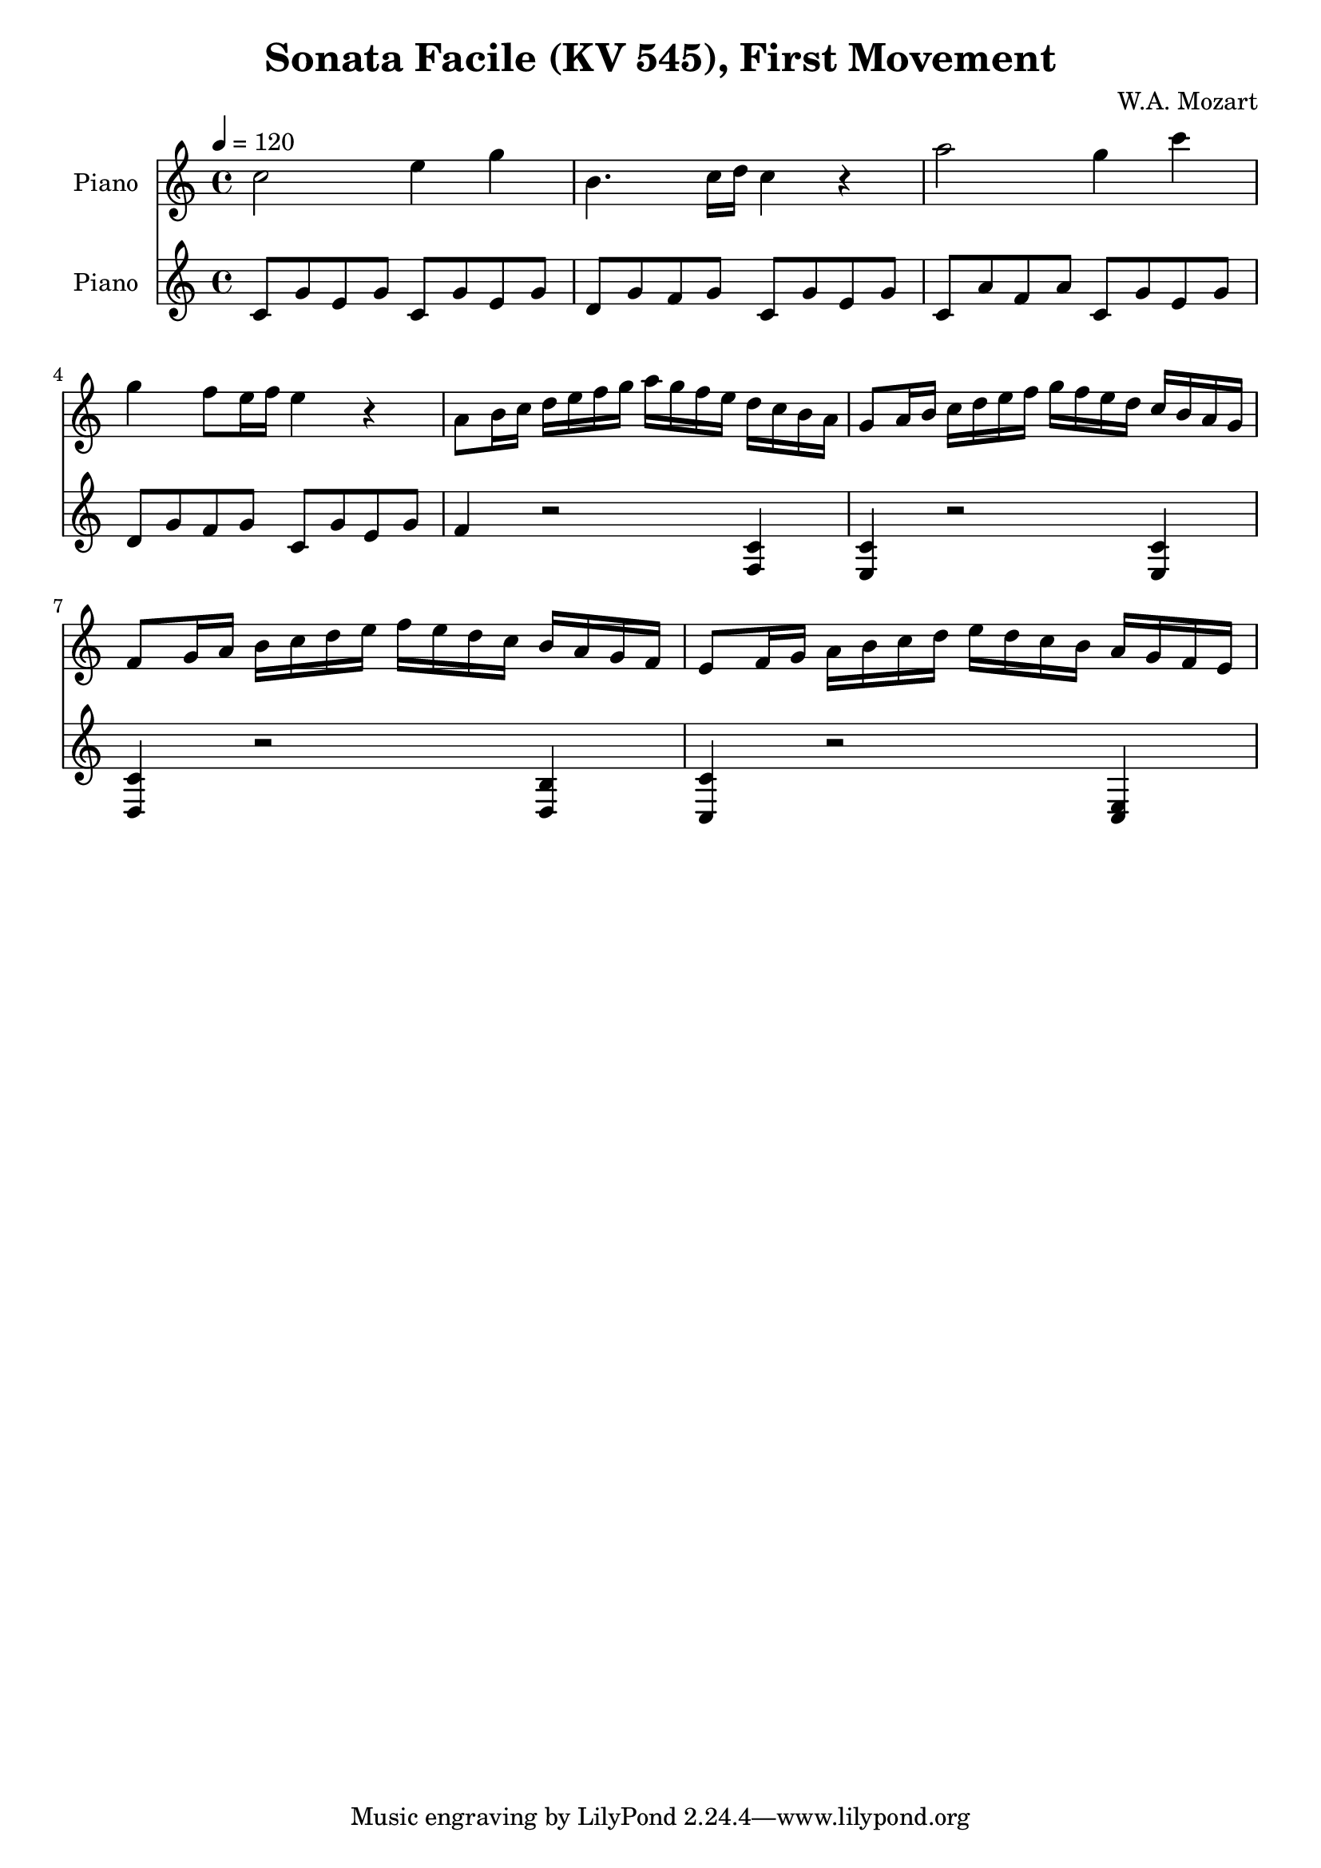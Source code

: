 % Generated using Music Processing Suite (MPS)
\version "2.12.0"
#(set-default-paper-size "a4")

\header {
    title = "Sonata Facile (KV 545), First Movement"
    composer = "W.A. Mozart"
}

\score {
    <<

        \new Staff {
            \set Staff.instrumentName = #"Piano"
            \set Staff.midiInstrument = #"acoustic grand"
            \clef treble
            \time 4/4
            \tempo 4 = 120
            \key c \major
            c''2
            e''4
            g''
            b'4.
            c''16
            d''
            c''4
            r
            a''2
            g''4
            c'''
            g''
            f''8
            e''16
            f''
            e''4
            r
            a'8
            b'16
            c''
            d''
            e''
            f''
            g''
            a''
            g''
            f''
            e''
            d''
            c''
            b'
            a'
            g'8
            a'16
            b'
            c''
            d''
            e''
            f''
            g''
            f''
            e''
            d''
            c''
            b'
            a'
            g'
            f'8
            g'16
            a'
            b'
            c''
            d''
            e''
            f''
            e''
            d''
            c''
            b'
            a'
            g'
            f'
            e'8
            f'16
            g'
            a'
            b'
            c''
            d''
            e''
            d''
            c''
            b'
            a'
            g'
            f'
            e'
        }

        \new Staff {
            \set Staff.instrumentName = #"Piano"
            \set Staff.midiInstrument = #"acoustic grand"
            \clef treble
            \time 4/4
            \tempo 4 = 120
            \key c \major
            c'8
            g'
            e'
            g'
            c'
            g'
            e'
            g'
            d'
            g'
            f'
            g'
            c'
            g'
            e'
            g'
            c'
            a'
            f'
            a'
            c'
            g'
            e'
            g'
            d'
            g'
            f'
            g'
            c'
            g'
            e'
            g'
            f'4
            r2
            <f c'>4
            <e c'>
            r2
            <e c'>4
            <d c'>
            r2
            <d b>4
            <c c'>
            r2
            <c e>4
        }

    >>

    \midi {
        \context {
            \Score
            tempoWholesPerMinute = #(ly:make-moment 120 4)
        }
    }
    \layout {}
}

